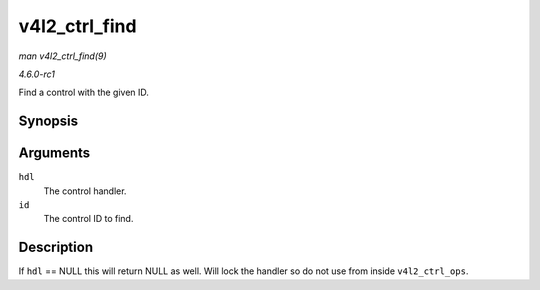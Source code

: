 
.. _API-v4l2-ctrl-find:

==============
v4l2_ctrl_find
==============

*man v4l2_ctrl_find(9)*

*4.6.0-rc1*

Find a control with the given ID.


Synopsis
========

.. c:function:: struct v4l2_ctrl ⋆ v4l2_ctrl_find( struct v4l2_ctrl_handler * hdl, u32 id )

Arguments
=========

``hdl``
    The control handler.

``id``
    The control ID to find.


Description
===========

If ``hdl`` == NULL this will return NULL as well. Will lock the handler so do not use from inside ``v4l2_ctrl_ops``.
